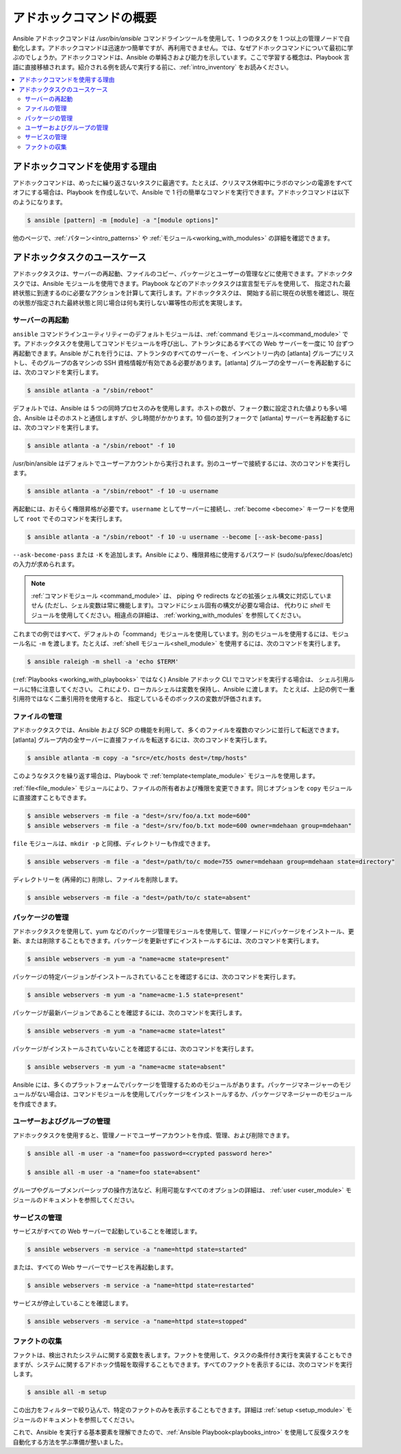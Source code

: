 .. _intro_adhoc:

*******************************
アドホックコマンドの概要
*******************************

Ansible アドホックコマンドは `/usr/bin/ansible` コマンドラインツールを使用して、1 つのタスクを 1 つ以上の管理ノードで自動化します。アドホックコマンドは迅速かつ簡単ですが、再利用できません。では、なぜアドホックコマンドについて最初に学ぶのでしょうか。アドホックコマンドは、Ansible の単純さおよび能力を示しています。ここで学習する概念は、Playbook 言語に直接移植されます。紹介される例を読んで実行する前に、:ref:`intro_inventory` をお読みください。

.. contents::
   :local:

アドホックコマンドを使用する理由
========================

アドホックコマンドは、めったに繰り返さないタスクに最適です。たとえば、クリスマス休暇中にラボのマシンの電源をすべてオフにする場合は、Playbook を作成しないで、Ansible で 1 行の簡単なコマンドを実行できます。アドホックコマンドは以下のようになります。

.. code-block:: bash

    $ ansible [pattern] -m [module] -a "[module options]"

他のページで、:ref:`パターン<intro_patterns>` や :ref:`モジュール<working_with_modules>` の詳細を確認できます。

アドホックタスクのユースケース
==========================

アドホックタスクは、サーバーの再起動、ファイルのコピー、パッケージとユーザーの管理などに使用できます。アドホックタスクでは、Ansible モジュールを使用できます。Playbook などのアドホックタスクは宣言型モデルを使用して、
指定された最終状態に到達するのに必要なアクションを計算して実行します。アドホックタスクは、
開始する前に現在の状態を確認し、現在の状態が指定された最終状態と同じ場合は何も実行しない冪等性の形式を実現します。

サーバーの再起動
-----------------

``ansible`` コマンドラインユーティリティーのデフォルトモジュールは、:ref:`command モジュール<command_module>` です。アドホックタスクを使用してコマンドモジュールを呼び出し、アトランタにあるすべての Web サーバーを一度に 10 台ずつ再起動できます。Ansible がこれを行うには、アトランタのすべてのサーバーを、インベントリー内の [atlanta] グループにリストし、そのグループの各マシンの SSH 資格情報が有効である必要があります。[atlanta] グループの全サーバーを再起動するには、次のコマンドを実行します。

.. code-block:: bash

    $ ansible atlanta -a "/sbin/reboot"

デフォルトでは、Ansible は 5 つの同時プロセスのみを使用します。ホストの数が、フォーク数に設定された値よりも多い場合、Ansible はそのホストと通信しますが、少し時間がかかります。10 個の並列フォークで [atlanta] サーバーを再起動するには、次のコマンドを実行します。

.. code-block:: bash

    $ ansible atlanta -a "/sbin/reboot" -f 10

/usr/bin/ansible はデフォルトでユーザーアカウントから実行されます。別のユーザーで接続するには、次のコマンドを実行します。

.. code-block:: bash

    $ ansible atlanta -a "/sbin/reboot" -f 10 -u username

再起動には、おそらく権限昇格が必要です。``username`` としてサーバーに接続し、:ref:`become <become>` キーワードを使用して ``root`` でそのコマンドを実行します。

.. code-block:: bash

    $ ansible atlanta -a "/sbin/reboot" -f 10 -u username --become [--ask-become-pass]

``--ask-become-pass`` または ``-K`` を追加します。Ansible により、権限昇格に使用するパスワード (sudo/su/pfexec/doas/etc) の入力が求められます。

.. note::
   :ref:`コマンドモジュール <command_module>` は、
   piping や redirects などの拡張シェル構文に対応していません (ただし、シェル変数は常に機能します)。コマンドにシェル固有の構文が必要な場合は、
   代わりに `shell` モジュールを使用してください。相違点の詳細は、
   :ref:`working_with_modules` を参照してください。

これまでの例ではすべて、デフォルトの「command」モジュールを使用しています。別のモジュールを使用するには、モジュール名に ``-m`` を渡します。たとえば、:ref:`shell モジュール<shell_module>` を使用するには、次のコマンドを実行します。

.. code-block:: bash

    $ ansible raleigh -m shell -a 'echo $TERM'

(:ref:`Playbooks <working_with_playbooks>` ではなく) Ansible アドホック CLI でコマンドを実行する場合は、
シェル引用ルールに特に注意してください。
これにより、ローカルシェルは変数を保持し、Ansible に渡します。
たとえば、上記の例で一重引用符ではなく二重引用符を使用すると、
指定しているそのボックスの変数が評価されます。

.. _file_transfer:

ファイルの管理
--------------

アドホックタスクでは、Ansible および SCP の機能を利用して、多くのファイルを複数のマシンに並行して転送できます。[atlanta] グループ内の全サーバーに直接ファイルを転送するには、次のコマンドを実行します。

.. code-block:: bash

    $ ansible atlanta -m copy -a "src=/etc/hosts dest=/tmp/hosts"

このようなタスクを繰り返す場合は、Playbook で :ref:`template<template_module>` モジュールを使用します。

:ref:`file<file_module>` モジュールにより、ファイルの所有者および権限を変更できます。同じオプションを
``copy`` モジュールに直接渡すこともできます。

.. code-block:: bash

    $ ansible webservers -m file -a "dest=/srv/foo/a.txt mode=600"
    $ ansible webservers -m file -a "dest=/srv/foo/b.txt mode=600 owner=mdehaan group=mdehaan"

``file`` モジュールは、``mkdir -p`` と同様、ディレクトリーも作成できます。

.. code-block:: bash

    $ ansible webservers -m file -a "dest=/path/to/c mode=755 owner=mdehaan group=mdehaan state=directory"

ディレクトリーを (再帰的に) 削除し、ファイルを削除します。

.. code-block:: bash

    $ ansible webservers -m file -a "dest=/path/to/c state=absent"

.. _managing_packages:

パッケージの管理
-----------------

アドホックタスクを使用して、yum などのパッケージ管理モジュールを使用して、管理ノードにパッケージをインストール、更新、または削除することもできます。パッケージを更新せずにインストールするには、次のコマンドを実行します。

.. code-block:: bash

    $ ansible webservers -m yum -a "name=acme state=present"

パッケージの特定バージョンがインストールされていることを確認するには、次のコマンドを実行します。

.. code-block:: bash

    $ ansible webservers -m yum -a "name=acme-1.5 state=present"

パッケージが最新バージョンであることを確認するには、次のコマンドを実行します。

.. code-block:: bash

    $ ansible webservers -m yum -a "name=acme state=latest"

パッケージがインストールされていないことを確認するには、次のコマンドを実行します。

.. code-block:: bash

    $ ansible webservers -m yum -a "name=acme state=absent"

Ansible には、多くのプラットフォームでパッケージを管理するためのモジュールがあります。パッケージマネージャーのモジュールがない場合は、コマンドモジュールを使用してパッケージをインストールするか、パッケージマネージャーのモジュールを作成できます。

.. _users_and_groups:

ユーザーおよびグループの管理
-------------------------

アドホックタスクを使用すると、管理ノードでユーザーアカウントを作成、管理、および削除できます。

.. code-block:: bash

    $ ansible all -m user -a "name=foo password=<crypted password here>"

    $ ansible all -m user -a "name=foo state=absent"

グループやグループメンバーシップの操作方法など、利用可能なすべてのオプションの詳細は、
:ref:`user <user_module>` モジュールのドキュメントを参照してください。

.. _managing_services:

サービスの管理
-----------------

サービスがすべての Web サーバーで起動していることを確認します。

.. code-block:: bash

    $ ansible webservers -m service -a "name=httpd state=started"

または、すべての Web サーバーでサービスを再起動します。

.. code-block:: bash

    $ ansible webservers -m service -a "name=httpd state=restarted"

サービスが停止していることを確認します。

.. code-block:: bash

    $ ansible webservers -m service -a "name=httpd state=stopped"

.. _gathering_facts:

ファクトの収集
---------------

ファクトは、検出されたシステムに関する変数を表します。ファクトを使用して、タスクの条件付き実行を実装することもできますが、システムに関するアドホック情報を取得することもできます。すべてのファクトを表示するには、次のコマンドを実行します。

.. code-block:: bash

    $ ansible all -m setup

この出力をフィルターで絞り込んで、特定のファクトのみを表示することもできます。詳細は :ref:`setup <setup_module>` モジュールのドキュメントを参照してください。

これで、Ansible を実行する基本要素を理解できたので、:ref:`Ansible Playbook<playbooks_intro>` を使用して反復タスクを自動化する方法を学ぶ準備が整いました。

.. seealso::

   :ref:`intro_configuration`
       Ansible 設定ファイルの詳細
   :ref:`all_modules`
       利用可能なモジュールの一覧
   :ref:`working_with_playbooks`
       設定管理およびデプロイメントに Ansible の使用
   `メーリングリスト <https://groups.google.com/group/ansible-project>`_
       ご質問はございますか。サポートが必要ですか。ご提案はございますか。 Google グループの一覧をご覧ください。
   `irc.freenode.net <http://irc.freenode.net>`_
       #ansible IRC chat channel
